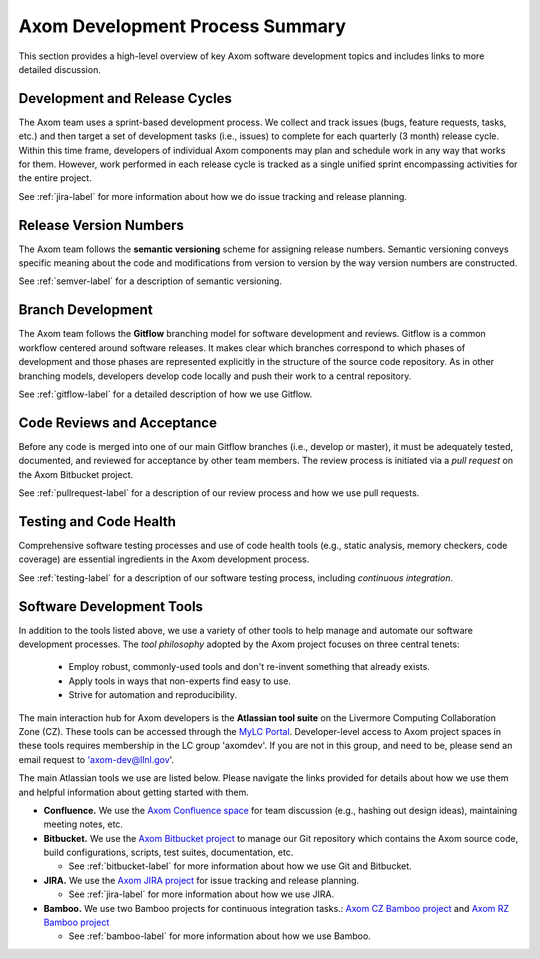 .. ##
.. ## Copyright (c) 2016, Lawrence Livermore National Security, LLC.
.. ##
.. ## Produced at the Lawrence Livermore National Laboratory.
.. ##
.. ## All rights reserved.
.. ##
.. ## This file cannot be distributed without permission and
.. ## further review from Lawrence Livermore National Laboratory.
.. ##

****************************************
Axom Development Process Summary
****************************************

This section provides a high-level overview of key Axom software development
topics and includes links to more detailed discussion.


======================================================
Development and Release Cycles
======================================================

The Axom team uses a sprint-based development process. We collect
and track issues (bugs, feature requests, tasks, etc.) and then target a 
set of development tasks (i.e., issues) to complete for each quarterly 
(3 month) release cycle. Within this time frame, developers of 
individual Axom components may plan and schedule work in any way that works 
for them. However, work performed in each release cycle is tracked 
as a single unified sprint encompassing activities for the entire project.

See :ref:`jira-label` for more information about how we do issue tracking
and release planning.


======================================================
Release Version Numbers
======================================================

The Axom team follows the **semantic versioning** scheme for assigning
release numbers. Semantic versioning conveys specific meaning about 
the code and modifications from version to version by the way version
numbers are constructed.

See :ref:`semver-label` for a description of semantic versioning.


======================================================
Branch Development
======================================================

The Axom team follows the **Gitflow** branching model for software development 
and reviews. Gitflow is a common workflow centered around software releases. 
It makes clear which branches correspond to which phases of development and 
those phases are represented explicitly in the structure of the source code 
repository. As in other branching models, developers develop code locally 
and push their work to a central repository.

See :ref:`gitflow-label` for a detailed description of how we use Gitflow.


======================================================
Code Reviews and Acceptance
======================================================

Before any code is merged into one of our main Gitflow branches (i.e., develop 
or master), it must be adequately tested, documented, and reviewed 
for acceptance by other team members. The review process is initiated via 
a *pull request* on the Axom Bitbucket project.

See :ref:`pullrequest-label` for a description of our review process and 
how we use pull requests.


======================================================
Testing and Code Health
======================================================

Comprehensive software testing processes and use of code health tools (e.g., 
static analysis, memory checkers, code coverage) are essential ingredients 
in the Axom development process.

See :ref:`testing-label` for a description of our software testing process,
including *continuous integration*.


======================================================
Software Development Tools
======================================================

In addition to the tools listed above, we use a variety of other tools to help
manage and automate our software development processes. The *tool philosophy*
adopted by the Axom project focuses on three central tenets:

  * Employ robust, commonly-used tools and don't re-invent something that already exists.
  * Apply tools in ways that non-experts find easy to use.
  * Strive for automation and reproducibility.

The main interaction hub for Axom developers is the **Atlassian
tool suite** on the Livermore Computing Collaboration Zone (CZ). These tools
can be accessed through the `MyLC Portal <https://lc.llnl.gov>`_.
Developer-level access to Axom project spaces in these tools requires 
membership in the LC group 'axomdev'. If you are not in this group, and need 
to be, please send an email request to 'axom-dev@llnl.gov'.

The main Atlassian tools we use are listed below. Please navigate the links
provided for details about how we use them and helpful information about 
getting started with them.

* **Confluence.**  We use the `Axom Confluence space <https://lc.llnl.gov/confluence/display/ASCT>`_ for team discussion (e.g., hashing out design ideas), maintaining meeting notes, etc.

* **Bitbucket.** We use the `Axom Bitbucket project <https://lc.llnl.gov/bitbucket/projects/ATK>`_ to manage our Git repository which contains the Axom source code, build configurations, scripts, test suites, documentation, etc.

  * See :ref:`bitbucket-label` for more information about how we use Git and Bitbucket.

* **JIRA.** We use the `Axom JIRA project <https://lc.llnl.gov/jira/projects/ATK>`_ for issue tracking and release planning.

  * See :ref:`jira-label` for more information about how we use JIRA.

* **Bamboo.** We use two Bamboo projects for continuous integration tasks.: `Axom CZ Bamboo project <https://lc.llnl.gov/bamboo/browse/ASC>`_ and `Axom RZ Bamboo project <https://rzlc.llnl.gov/bamboo/browse/ASC>`_

  * See :ref:`bamboo-label` for more information about how we use Bamboo.
